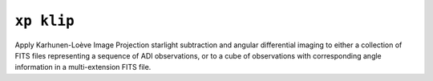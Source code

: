 ``xp klip``
===========

Apply Karhunen-Loève Image Projection starlight subtraction and angular differential imaging to either a collection of FITS files representing a sequence of ADI observations, or to a cube of observations with corresponding angle information in a multi-extension FITS file.


.. argparse::
    :ref: xpipeline.commands.klip._docs_args
    :prog: xp klip
    :passparser:

